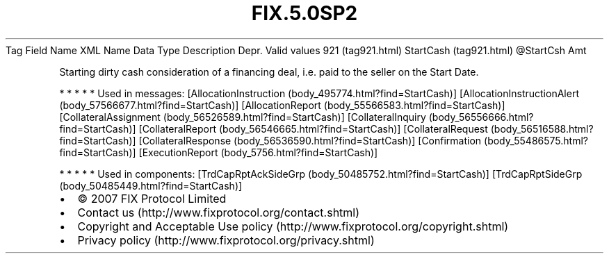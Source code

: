 .TH FIX.5.0SP2 "" "" "Tag #921"
Tag
Field Name
XML Name
Data Type
Description
Depr.
Valid values
921 (tag921.html)
StartCash (tag921.html)
\@StartCsh
Amt
.PP
Starting dirty cash consideration of a financing deal, i.e. paid to
the seller on the Start Date.
.PP
   *   *   *   *   *
Used in messages:
[AllocationInstruction (body_495774.html?find=StartCash)]
[AllocationInstructionAlert (body_57566677.html?find=StartCash)]
[AllocationReport (body_55566583.html?find=StartCash)]
[CollateralAssignment (body_56526589.html?find=StartCash)]
[CollateralInquiry (body_56556666.html?find=StartCash)]
[CollateralReport (body_56546665.html?find=StartCash)]
[CollateralRequest (body_56516588.html?find=StartCash)]
[CollateralResponse (body_56536590.html?find=StartCash)]
[Confirmation (body_55486575.html?find=StartCash)]
[ExecutionReport (body_5756.html?find=StartCash)]
.PP
   *   *   *   *   *
Used in components:
[TrdCapRptAckSideGrp (body_50485752.html?find=StartCash)]
[TrdCapRptSideGrp (body_50485449.html?find=StartCash)]

.PD 0
.P
.PD

.PP
.PP
.IP \[bu] 2
© 2007 FIX Protocol Limited
.IP \[bu] 2
Contact us (http://www.fixprotocol.org/contact.shtml)
.IP \[bu] 2
Copyright and Acceptable Use policy (http://www.fixprotocol.org/copyright.shtml)
.IP \[bu] 2
Privacy policy (http://www.fixprotocol.org/privacy.shtml)
